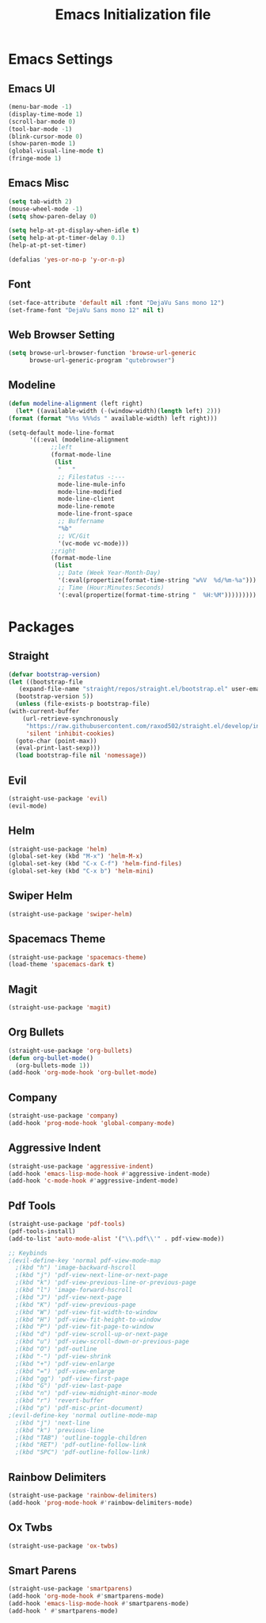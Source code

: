 #+TITLE: Emacs Initialization file
* Emacs Settings
** Emacs UI
    #+begin_src emacs-lisp
      (menu-bar-mode -1)
      (display-time-mode 1)
      (scroll-bar-mode 0)
      (tool-bar-mode -1)
      (blink-cursor-mode 0)
      (show-paren-mode 1)
      (global-visual-line-mode t)
      (fringe-mode 1)
   #+end_src

** Emacs Misc
    #+begin_src emacs-lisp
      (setq tab-width 2)
      (mouse-wheel-mode -1)
      (setq show-paren-delay 0)

      (setq help-at-pt-display-when-idle t)
      (setq help-at-pt-timer-delay 0.1)
      (help-at-pt-set-timer)

      (defalias 'yes-or-no-p 'y-or-n-p)
    #+end_src

** Font
    #+begin_src emacs-lisp
      (set-face-attribute 'default nil :font "DejaVu Sans mono 12")
      (set-frame-font "DejaVu Sans mono 12" nil t)
    #+end_src
    
** Web Browser Setting
    #+begin_src emacs-lisp
      (setq browse-url-browser-function 'browse-url-generic
            browse-url-generic-program "qutebrowser")
    #+end_src

** Modeline
   #+begin_src emacs-lisp
     (defun modeline-alignment (left right)
       (let* ((available-width (-(window-width)(length left) 2)))
	 (format (format "%%s %%%ds " available-width) left right)))

     (setq-default mode-line-format
		   '((:eval (modeline-alignment
			     ;;left
			     (format-mode-line
			      (list
			       "   "
			       ;; Filestatus -:---
			       mode-line-mule-info
			       mode-line-modified
			       mode-line-client
			       mode-line-remote
			       mode-line-front-space
			       ;; Buffername
			       "%b"
			       ;; VC/Git
			       '(vc-mode vc-mode)))
			     ;;right
			     (format-mode-line
			      (list
			       ;; Date (Week Year-Month-Day)
			       '(:eval(propertize(format-time-string "w%V  %d/%m-%a")))
			       ;; Time (Hour:Minutes:Seconds)
			       '(:eval(propertize(format-time-string "  %H:%M")))))))))
   #+end_src

* Packages
** Straight
   #+begin_src emacs-lisp
     (defvar bootstrap-version)
     (let ((bootstrap-file
	    (expand-file-name "straight/repos/straight.el/bootstrap.el" user-emacs-directory))
	   (bootstrap-version 5))
       (unless (file-exists-p bootstrap-file)
	 (with-current-buffer
	     (url-retrieve-synchronously
	      "https://raw.githubusercontent.com/raxod502/straight.el/develop/install.el"
	      'silent 'inhibit-cookies)
	   (goto-char (point-max))
	   (eval-print-last-sexp)))
       (load bootstrap-file nil 'nomessage))
   #+end_src

** Evil
   #+begin_src emacs-lisp
     (straight-use-package 'evil)
     (evil-mode)
   #+end_src

** Helm
   #+begin_src emacs-lisp
		 (straight-use-package 'helm)
		 (global-set-key (kbd "M-x") 'helm-M-x)
		 (global-set-key (kbd "C-x C-f") 'helm-find-files)
		 (global-set-key (kbd "C-x b") 'helm-mini)
   #+end_src 

** Swiper Helm
	 #+begin_src emacs-lisp
		 (straight-use-package 'swiper-helm)
	 #+end_src

** Spacemacs Theme
   #+begin_src emacs-lisp
     (straight-use-package 'spacemacs-theme)
     (load-theme 'spacemacs-dark t)
   #+end_src
   
** Magit
   #+begin_src emacs-lisp
     (straight-use-package 'magit)
   #+end_src

** Org Bullets
   #+begin_src emacs-lisp
     (straight-use-package 'org-bullets)
     (defun org-bullet-mode()
       (org-bullets-mode 1))
     (add-hook 'org-mode-hook 'org-bullet-mode)
   #+end_src

** Company
   #+begin_src emacs-lisp
     (straight-use-package 'company)
     (add-hook 'prog-mode-hook 'global-company-mode)
   #+end_src

** Aggressive Indent
   #+begin_src emacs-lisp
     (straight-use-package 'aggressive-indent)
     (add-hook 'emacs-lisp-mode-hook #'aggressive-indent-mode)
     (add-hook 'c-mode-hook #'aggressive-indent-mode)
   #+end_src

** Pdf Tools
   #+begin_src emacs-lisp
     (straight-use-package 'pdf-tools)
     (pdf-tools-install)
     (add-to-list 'auto-mode-alist '("\\.pdf\\'" . pdf-view-mode))

     ;; Keybinds
     ;(evil-define-key 'normal pdf-view-mode-map
       ;(kbd "h") 'image-backward-hscroll
       ;(kbd "j") 'pdf-view-next-line-or-next-page
       ;(kbd "k") 'pdf-view-previous-line-or-previous-page
       ;(kbd "l") 'image-forward-hscroll
       ;(kbd "J") 'pdf-view-next-page
       ;(kbd "K") 'pdf-view-previous-page
       ;(kbd "W") 'pdf-view-fit-width-to-window
       ;(kbd "H") 'pdf-view-fit-height-to-window
       ;(kbd "P") 'pdf-view-fit-page-to-window
       ;(kbd "d") 'pdf-view-scroll-up-or-next-page
       ;(kbd "u") 'pdf-view-scroll-down-or-previous-page
       ;(kbd "O") 'pdf-outline
       ;(kbd "-") 'pdf-view-shrink
       ;(kbd "+") 'pdf-view-enlarge
       ;(kbd "=") 'pdf-view-enlarge
       ;(kbd "gg") 'pdf-view-first-page
       ;(kbd "G") 'pdf-view-last-page
       ;(kbd "n") 'pdf-view-midnight-minor-mode
       ;(kbd "r") 'revert-buffer
       ;(kbd "p") 'pdf-misc-print-document)
     ;(evil-define-key 'normal outline-mode-map
       ;(kbd "j") 'next-line
       ;(kbd "k") 'previous-line
       ;(kbd "TAB") 'outline-toggle-children
       ;(kbd "RET") 'pdf-outline-follow-link
       ;(kbd "SPC") 'pdf-outline-follow-link)
   #+end_src

** Rainbow Delimiters
   #+begin_src emacs-lisp
     (straight-use-package 'rainbow-delimiters)
     (add-hook 'prog-mode-hook #'rainbow-delimiters-mode)
   #+end_src

** Ox Twbs
   #+begin_src emacs-lisp
     (straight-use-package 'ox-twbs)
   #+end_src

** Smart Parens
   #+begin_src emacs-lisp
     (straight-use-package 'smartparens)
     (add-hook 'org-mode-hook #'smartparens-mode)
     (add-hook 'emacs-lisp-mode-hook #'smartparens-mode)
     (add-hook ' #'smartparens-mode)
   #+end_src

